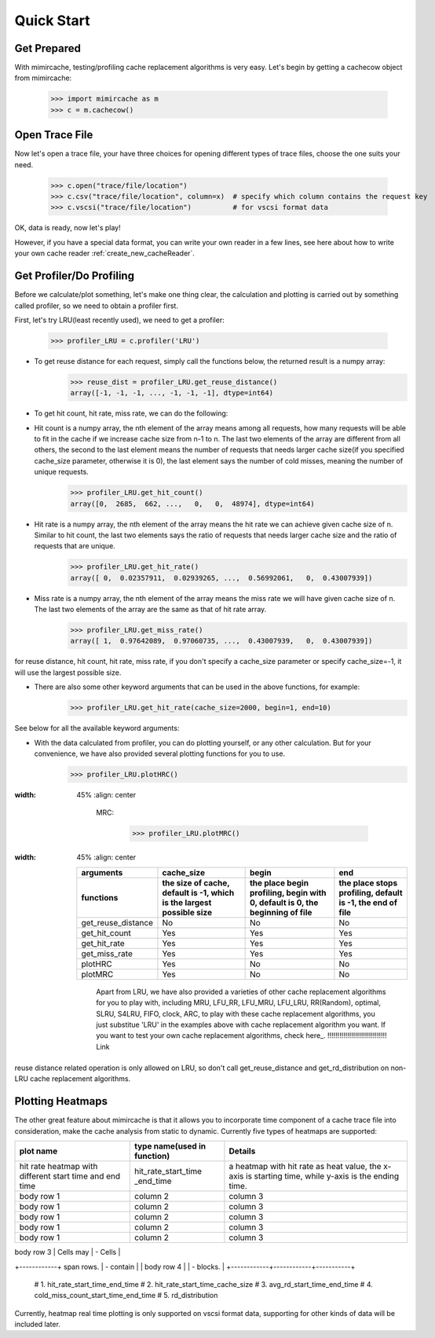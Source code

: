 .. _quick_start:

Quick Start
===========

Get Prepared
------------
With mimircache, testing/profiling cache replacement algorithms is very easy.
Let's begin by getting a cachecow object from mimircache:

    >>> import mimircache as m
    >>> c = m.cachecow()

Open Trace File
---------------
Now let's open a trace file, your have three choices for opening different types of trace files, choose the one suits your need.

    >>> c.open("trace/file/location")
    >>> c.csv("trace/file/location", column=x)  # specify which column contains the request key
    >>> c.vscsi("trace/file/location")          # for vscsi format data

OK, data is ready, now let's play!

.. note::
However, if you have a special data format, you can write your own reader in a few lines, see here about how to write your own cache reader :ref:`create_new_cacheReader`.



Get Profiler/Do Profiling
----------------------------
Before we calculate/plot something, let's make one thing clear, the calculation and plotting is carried out by something called profiler, so we need to obtain a profiler first.

First, let's try LRU(least recently used), we need to get a profiler:

    >>> profiler_LRU = c.profiler('LRU')


* To get reuse distance for each request, simply call the functions below, the returned result is a numpy array:
    >>> reuse_dist = profiler_LRU.get_reuse_distance()
    array([-1, -1, -1, ..., -1, -1, -1], dtype=int64)

* To get hit count, hit rate, miss rate, we can do the following:

* Hit count is a numpy array, the nth element of the array means among all requests, how many requests will be able to fit in the cache if we increase cache size from n-1 to n. The last two elements of the array are different from all others, the second to the last element means the number of requests that needs larger cache size(if you specified cache_size parameter, otherwise it is 0), the last element says the number of cold misses, meaning the number of unique requests.
    >>> profiler_LRU.get_hit_count()
    array([0,  2685,  662, ...,   0,   0,  48974], dtype=int64)

* Hit rate is a numpy array, the nth element of the array means the hit rate we can achieve given cache size of n. Similar to hit count, the last two elements says the ratio of requests that needs larger cache size and the ratio of requests that are unique.
    >>> profiler_LRU.get_hit_rate()
    array([ 0,  0.02357911,  0.02939265, ...,  0.56992061,   0,  0.43007939])

* Miss rate is a numpy array, the nth element of the array means the miss rate we will have given cache size of n. The last two elements of the array are the same as that of hit rate array.
    >>> profiler_LRU.get_miss_rate()
    array([ 1,  0.97642089,  0.97060735, ...,  0.43007939,   0,  0.43007939])

.. note::
for reuse distance, hit count, hit rate, miss rate, if you don't specify a cache_size parameter or specify cache_size=-1, it will use the largest possible size.

* There are also some other keyword arguments that can be used in the above functions, for example:
    >>> profiler_LRU.get_hit_rate(cache_size=2000, begin=1, end=10)

See below for all the available keyword arguments:




* With the data calculated from profiler, you can do plotting yourself, or any other calculation. But for your convenience, we have also provided several plotting functions for you to use.
    >>> profiler_LRU.plotHRC()


.. image::  ../images/example_HRC.png
:width: 45%
    :align: center

            MRC:

                >>> profiler_LRU.plotMRC()

.. image::  ../images/example_MRC.png
:width: 45%
    :align: center





    +--------------------+--------------------------------------+--------------------------------------------------+--------------------------------+
    |     arguments      |             cache_size               |                       begin                      |               end              |
    +--------------------+--------------------------------------+--------------------------------------------------+--------------------------------+
    |                    | the size of cache, default is -1,    | the place begin profiling,  begin with 0,        | the place stops profiling,     |
    |     functions      | which is the largest possible size   | default is 0, the beginning of file              | default is -1, the end of file |
    +====================+======================================+==================================================+================================+
    | get_reuse_distance |                 No                   |                        No                        |               No               |
    +--------------------+--------------------------------------+--------------------------------------------------+--------------------------------+
    |    get_hit_count   |                 Yes                  |                        Yes                       |               Yes              |
    +--------------------+--------------------------------------+--------------------------------------------------+--------------------------------+
    |    get_hit_rate    |                 Yes                  |                        Yes                       |               Yes              |
    +--------------------+--------------------------------------+--------------------------------------------------+--------------------------------+
    |    get_miss_rate   |                 Yes                  |                        Yes                       |               Yes              |
    +--------------------+--------------------------------------+--------------------------------------------------+--------------------------------+
    |       plotHRC      |                 Yes                  |                        No                        |               No               |
    +--------------------+--------------------------------------+--------------------------------------------------+--------------------------------+
    |       plotMRC      |                 Yes                  |                        No                        |               No               |
    +--------------------+--------------------------------------+--------------------------------------------------+--------------------------------+

            Apart from LRU, we have also provided a varieties of other cache replacement algorithms for you to play with, including MRU, LFU_RR, LFU_MRU, LFU_LRU, RR(Random), optimal, SLRU, S4LRU, FIFO, clock, ARC, to play with these cache replacement algorithms, you just substitue 'LRU' in the examples above with cache replacement algorithm you want. If you want to test your own cache replacement algorithms, check here_. !!!!!!!!!!!!!!!!!!!!!!!!!!!!!! Link

.. warning::
reuse distance related operation is only allowed on LRU, so don't call get_reuse_distance and get_rd_distribution on non-LRU cache replacement algorithms.


Plotting Heatmaps
-----------------
The other great feature about mimircache is that it allows you to incorporate time component of a cache trace file into consideration, make the cache analysis from static to dynamic.
Currently five types of heatmaps are supported:

+-----------------------+-----------------------------+-----------------------------------------+
|       plot name       | type name(used in function) |                Details                  |
+=======================+=============================+=========================================+
| hit rate heatmap with | hit_rate_start_time         | a heatmap with hit rate as heat value,  |
| different start time  | _end_time                   | the x-axis is starting time, while      |
| and end time          |                             | y-axis is the ending time.              |
+-----------------------+-----------------------------+-----------------------------------------+
| body row 1            | column 2                    | column 3                                |
+-----------------------+-----------------------------+-----------------------------------------+
| body row 1            | column 2                    | column 3                                |
+-----------------------+-----------------------------+-----------------------------------------+
| body row 1            | column 2                    | column 3                                |
+-----------------------+-----------------------------+-----------------------------------------+
| body row 1            | column 2                    | column 3                                |
+-----------------------+-----------------------------+-----------------------------------------+
| body row 1            | column 2                    | column 3                                |
+-----------------------+-----------------------------+-----------------------------------------+




| body row 3 | Cells may  | - Cells   |
+------------+ span rows. | - contain |
| body row 4 |            | - blocks. |
+------------+------------+-----------+

        # 1. hit_rate_start_time_end_time
        # 2. hit_rate_start_time_cache_size
        # 3. avg_rd_start_time_end_time
        # 4. cold_miss_count_start_time_end_time
        # 5. rd_distribution



.. note::
Currently, heatmap real time plotting is only supported on vscsi format data, supporting for other kinds of data will be included later.

